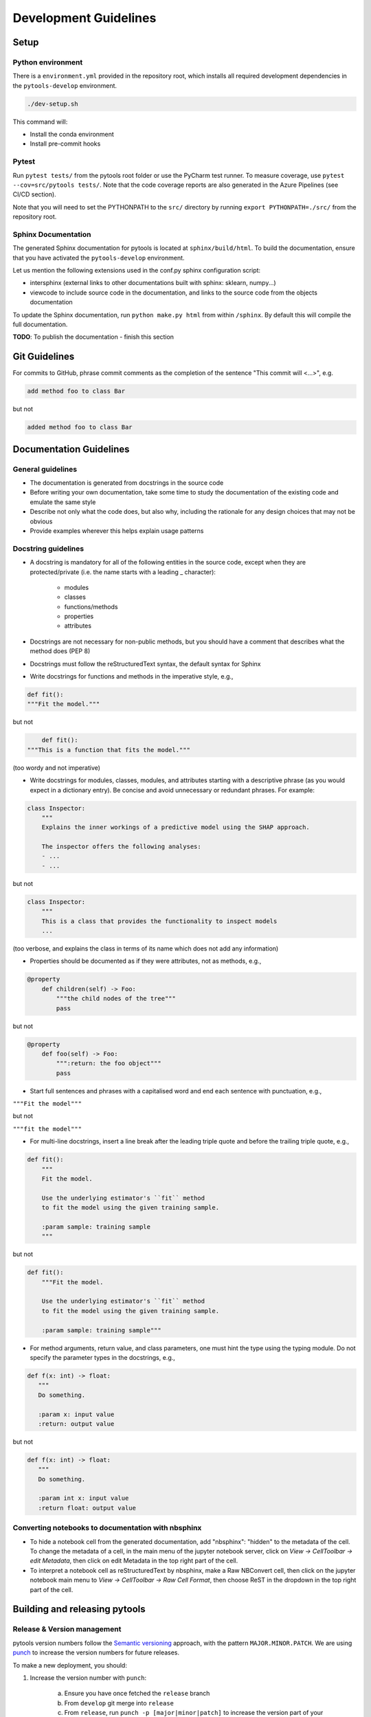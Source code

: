 .. _contribution-guide:

Development Guidelines
======================================

Setup
-----------------------

Python environment
~~~~~~~~~~~~~~~~~~~~~~
There is a ``environment.yml`` provided in the repository root, which installs all
required development dependencies in the ``pytools-develop`` environment.

.. code-block:: RST

	./dev-setup.sh

This command will:

- Install the conda environment
- Install pre-commit hooks


Pytest
~~~~~~~~~~~~~~~
Run ``pytest tests/`` from the pytools root folder or use the PyCharm test runner. To measure coverage, use ``pytest --cov=src/pytools tests/``. Note that the code coverage reports are also generated in the Azure Pipelines (see CI/CD section).

Note that you will need to set the PYTHONPATH to the ``src/`` directory by running ``export PYTHONPATH=./src/`` from the repository root.


Sphinx Documentation
~~~~~~~~~~~~~~~~~~~~~~~

The generated Sphinx documentation for pytools is located at ``sphinx/build/html``. To build the
documentation, ensure that you have activated the ``pytools-develop``  environment.

Let us mention the following extensions used in the conf.py sphinx configuration script:

- intersphinx (external links to other documentations built with sphinx: sklearn, numpy...)

- viewcode to include source code in the documentation, and links to the source code from the objects documentation

To update the Sphinx documentation, run ``python make.py html`` from within ``/sphinx``. By
default this will compile the full documentation.

**TODO**: To publish the documentation - finish this section


Git Guidelines
--------------------

For commits to GitHub, phrase commit comments as the completion of the sentence "This
commit will <...>", e.g.

.. code-block:: RST

	add method foo to class Bar

but not

.. code-block:: RST

	added method foo to class Bar


Documentation Guidelines
---------------------------


General guidelines
~~~~~~~~~~~~~~~~~~~~~~~

- The documentation is generated from docstrings in the source code

- Before writing your own documentation, take some time to study the documentation of the existing code and emulate the same style

- Describe not only what the code does, but also why, including the rationale for any design choices that may not be obvious

- Provide examples wherever this helps explain usage patterns


Docstring guidelines
~~~~~~~~~~~~~~~~~~~~~~~~~
- A docstring is mandatory for all of the following entities in the source code, except when they are protected/private (i.e. the name starts with a leading _ character):

    - modules

    - classes

    - functions/methods

    - properties

    - attributes

- Docstrings are not necessary for non-public methods, but you should have a comment that describes what the method does (PEP 8)

- Docstrings must follow the reStructuredText syntax, the default syntax for Sphinx

- Write docstrings for functions and methods in the imperative style, e.g.,

.. code-block:: RST

	def fit():
	"""Fit the model."""

but not

.. code-block:: RST

	def fit():
    """This is a function that fits the model."""

(too wordy and not imperative)


- Write docstrings for modules, classes, modules, and attributes starting with a descriptive phrase (as you would expect in a dictionary entry). Be concise and avoid unnecessary or redundant phrases. For example:


.. code-block:: RST

	class Inspector:
	    """
	    Explains the inner workings of a predictive model using the SHAP approach.

	    The inspector offers the following analyses:
	    - ...
	    - ...

but not

.. code-block:: RST

	class Inspector:
	    """
	    This is a class that provides the functionality to inspect models
	    ...

(too verbose, and explains the class in terms of its name which does not add any
information)

- Properties should be documented as if they were attributes, not as methods, e.g.,

.. code-block:: RST

	@property
	    def children(self) -> Foo:
	        """the child nodes of the tree"""
	        pass

but not

.. code-block:: RST

	@property
	    def foo(self) -> Foo:
	        """:return: the foo object"""
	        pass

- Start full sentences and phrases with a capitalised word and end each sentence with punctuation, e.g.,

``"""Fit the model"""``

but not

``"""fit the model"""``


- For multi-line docstrings, insert a line break after the leading triple quote and before the trailing triple quote, e.g.,


.. code-block:: RST

	def fit():
	    """
	    Fit the model.

	    Use the underlying estimator's ``fit`` method
	    to fit the model using the given training sample.

	    :param sample: training sample
	    """

but not

.. code-block:: RST

	def fit():
	    """Fit the model.

	    Use the underlying estimator's ``fit`` method
	    to fit the model using the given training sample.

	    :param sample: training sample"""

- For method arguments, return value, and class parameters, one must hint the type using the typing module. Do not specify the parameter types in the docstrings, e.g.,


.. code-block:: RST

	def f(x: int) -> float:
	   """
	   Do something.

	   :param x: input value
	   :return: output value

but not

.. code-block:: RST

	def f(x: int) -> float:
	   """
	   Do something.

	   :param int x: input value
	   :return float: output value


Converting notebooks to documentation with nbsphinx
~~~~~~~~~~~~~~~~~~~~~~~~~~~~~~~~~~~~~~~~~~~~~~~~~~~~~~~~~~~~~~~~~

- To hide a notebook cell from the generated documentation, add "nbsphinx": "hidden" to the metadata of the cell. To change the metadata of a cell, in the main menu of the jupyter notebook server, click on *View -> CellToolbar -> edit Metadata*, then click on edit Metadata in the top right part of the cell.
- To interpret a notebook cell as reStructuredText by nbsphinx, make a Raw NBConvert cell, then click on the jupyter notebook main menu to *View -> CellToolbar -> Raw Cell Format*, then choose ReST in the dropdown in the top right part of the cell.



Building and releasing pytools
--------------------------------

Release & Version management
~~~~~~~~~~~~~~~~~~~~~~~~~~~~~~~~~~~~~~~~~~~~~~~~~~~~~~

pytools version numbers follow the `Semantic versioning <https://semver.org/>`_ approach,
with the pattern ``MAJOR.MINOR.PATCH``. We are using
`punch <https://punch.readthedocs.io/en/latest/>`_ to increase the version numbers
for future releases.

To make a new deployment, you should:

1. Increase the version number with ``punch``:

	a. Ensure you have once fetched the ``release`` branch
	b. From ``develop`` git merge into ``release``
	c. From ``release``, run ``punch -p [major|minor|patch]`` to increase the version part of your choice
	d. Note that this will update the version number in ``setup.py`` and relevant parts of the documentation as well as commit this to the ``release`` branch
	e. Merge ``release`` back into ``develop`` and push both branches to deploy the update

2. PR from release to Master

	a. Open a PR from release to master to finalize the release - the Azure Pipelines must have passed for the release branch.


Conda Packages
~~~~~~~~~~~~~~~~~~~~~~~~~~~~~~

Build
""""""""""""

Useful references:

- `Conda build tutorial <https://docs.conda.io/projects/conda-build/en/latest/user-guide/tutorials/building-conda-packages.html>`_
- `Conda build metadata reference <https://docs.conda.io/projects/conda-build/en/latest/resources/define-metadata.html>`_

pytools uses a combination of ``conda-build`` and ``make`` (both further explained below),
for which the necessary Conda build recipes are maintained under
``conda-build/meta.yaml``.

Build output will be stored in the ``dist/conda/`` directory (gitignored).

**Conda build recipes**

In this section, the structure of the conda-build recipe stored within ``conda-build/``
is explained.

The ``package`` section indicates the name of the resulting Conda package and its version.

.. code-block:: RST

	package:
		name: pytools
		version: 1.0.0

When setting the version for a build, ``punch`` will update the version here - all other
conda-build specifications will refer to it dynamically by the ``PKG_VERSION`` variable.

The **source** section specifies from where the conda-build will acquire the sources
to build.

.. code-block:: RST

	source:
		git_url: https://github.com/bcg-gamma/pytools/
		git_rev: refs/tags/{{PKG_VERSION}}

Note that using the ``PKG_VERSION`` here will always use the latest published version tag.

The **build** section indicates how the previously acquired code should be built:

.. code-block:: RST

	build:
		noarch: python
		script: "python -m pip install . --no-deps --ignore-installed -vv "

Note that setting the ``noarch: Python`` flag produces a pure Python, cross-platform
build. The command given to ``script`` indicates what ``conda-build`` will do to build the
underlying package: in this case it will install it using pip using the ``setup.py`` in
the root of the repository. Here, the ``--no-deps`` switch is passed, so that all
dependencies to other libraries are managed by Conda and not pip.


The **requirements** section specifies those dependencies that ``pytools`` has:

.. code-block:: RST

	requirements:
		host:
			- pip
			- python={{ environ.get('FACET_V_PYTHON_BUILD', '3.7') }}
		run:
			- python>=3.6,<3.8
			- pandas{{ environ.get('FACET_V_PANDAS', '>=0.24') }}
			- numpy{{ environ.get('FACET_V_NUMPY', '>=1.16') }}
			- joblib{{ environ.get('FACET_V_JOBLIB', '>=0.13') }}
			- pandas{{ environ.get('FACET_V_PANDAS', '>=0.24') }}
			- numpy{{ environ.get('FACET_V_NUMPY', '>=1.16') }}
			- matplotlib{{ environ.get('FACET_V_MATPLOT', '>=3') }}
			- pyyaml>=5
			- scipy{{ environ.get('FACET_V_SCIPY', '>=1.2') }}

The ``host`` section defines solely what is needed to carry out the build: Python and
pip.

The ``run`` section defines which Conda packages are required by ``pytools`` at runtime.
You can see that we defined
environment variables such as ``FACET_V_PYTHON_BUILD``. This allows us to test a matrix
strategy of different combinations of dependencies in our ``azure-pipelines.yml`` on
Azure DevOps. If the environment variable is not specified, the default value is given
in this section of the ``meta.yaml``. This setup helps us to detect version conflicts.

The **test** section specifies which tests should be carried out to verify a successful
build of the package:

.. code-block:: RST

    imports:
        - pytools
        - pytools.api
        - pytools.viz
        - pytools.expression
        - pytools.fit
    requires:
        - pytest=5.2
    commands:
        - python -c 'import pytools;
          import os;
          assert pytools.__version__ == os.environ["PKG_VERSION"]'

In this case, we want to check that all required packages can be imported successfully
and that the version of pytools is aligned with the ``PKG_VERSION``.

**Makefile**

A common ``Makefile`` helps to orchestrate the pytools build at a higher level, fully
relying on the Conda build recipes introduced above.

**Local Building on macOS**

As introduced above, local building of pytools is done using the Makefile that will in
turn orchestrate ``conda-build``.

Please make sure to activate the ``pytools-develop`` environment such that
``conda-build`` is available. When you are in the root of the ``pytools`` directory,
you can build the package locally using

.. code-block:: RST

    make package

and delete the package using

.. code-block:: RST

    make clean

If successful, the ``dist/conda`` folder should contain the built Conda packages.

Publishing
"""""""""""""""

**TODO** - once published.


PyPI packages
~~~~~~~~~~~~~~~

Build
"""""""
As mentioned the previous section, the ``conda-build`` is using ``pip`` in order to
build the Conda package. This is using the standard ``setup.py`` required by PyPI. You
can read more about it
`here <https://packaging.python.org/tutorials/packaging-projects/>`_.

In order to locally install the package for testing, you can run:

.. code-block:: RST

    pip install -e .


Publishing
"""""""""""""""""

**TODO** - once published.




CI/CD
------------------

This project is using `Azure Devops <https://dev.azure.com/>`_ for CI/CD pipelines.
The pipelines are defined in the ``azure-pipelines.yml`` file and are divided into
two main stages.

Stage 1 - Development environment build and testing
~~~~~~~~~~~~~~~~~~~~~~~~~~~~~~~~~~~~~~~~~~~~~~~~~~~~~~~~

The "Environment build & Pytest" stage performs the following steps:

- Checks out the ``pytools`` repository at the develop branch
- Creates the ``pytools-develop`` environment from the ``environment.yml``
- Runs ``pytest`` and generates the code coverage reports for Azure DevOps. Note that these can be viewed on the Pipeline summary page.


Stage 2 - Matrix Strategy for Conda package build
~~~~~~~~~~~~~~~~~~~~~~~~~~~~~~~~~~~~~~~~~~~~~~~~~~~~~~~~

The "Test multiple conda environment builds" stage performs the following steps:

- Checks out the ``pytools`` repository at the development branch
- Sets the environment variables of the ubuntu-vm as specified in the matrix strategy
- Runs ``make package`` for ``pytools`` for each combination of the following matrix:

.. code-block:: RST

    strategy:
        matrix:
          Minimum dependencies:
            FACET_V_PYTHON_BUILD: '3.6'
            FACET_V_PANDAS: '==0.24'
            FACET_V_SKLEARN: '==0.21.*'
            FACET_V_JOBLIB: '==0.13'
            FACET_V_NUMPY: '==1.16'
          Maximum dependencies:
            FACET_V_PYTHON_BUILD: '3.8'
            FACET_V_SKLEARN: '==0.23'
            FACET_V_PANDAS: '==1.0.0'
            FACET_V_NUMPY: '=>1.16'
          Unconstrained dependencies:
            FACET_V_PYTHON_BUILD: '>=3.6'
            FACET_V_PANDAS: '=>0.24'
            FACET_V_SKLEARN: '=>0.21'
            FACET_V_JOBLIB: '=>0.13'
            FACET_V_NUMPY: '=>1.16'

Note that the environment variables set here are referenced in the
``conda-build/meta.yaml``. Testing this variety of package dependencies helps
to identify potential version conflicts.